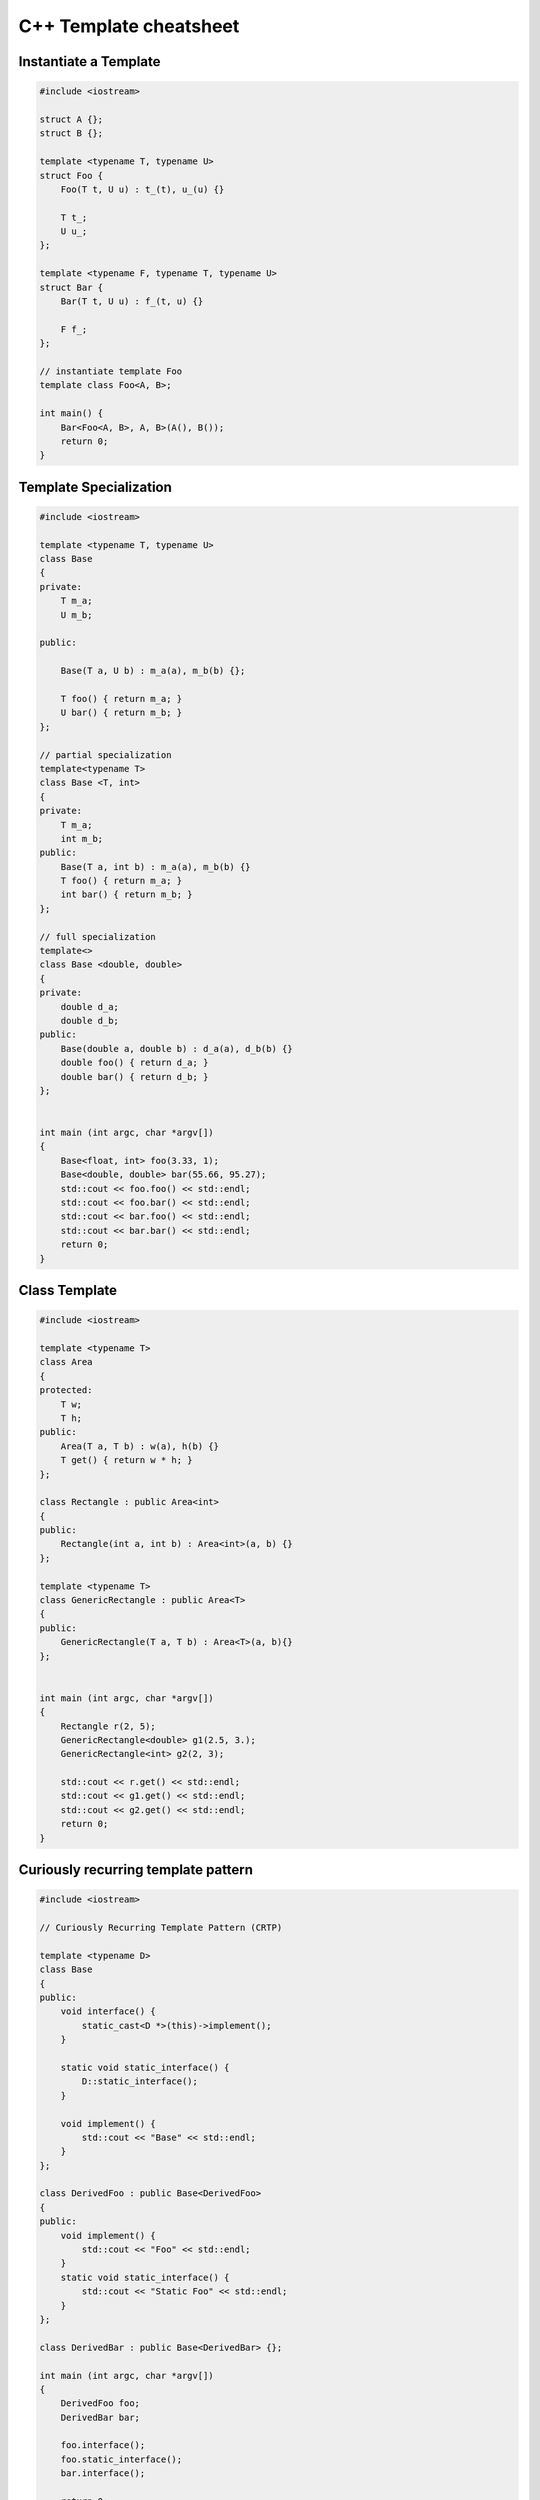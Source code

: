 =======================
C++ Template cheatsheet
=======================

Instantiate a Template
----------------------

.. code-block:: cpp

    #include <iostream>

    struct A {};
    struct B {};

    template <typename T, typename U>
    struct Foo {
        Foo(T t, U u) : t_(t), u_(u) {}

        T t_;
        U u_;
    };

    template <typename F, typename T, typename U>
    struct Bar {
        Bar(T t, U u) : f_(t, u) {}

        F f_;
    };

    // instantiate template Foo
    template class Foo<A, B>;

    int main() {
        Bar<Foo<A, B>, A, B>(A(), B());
        return 0;
    }

Template Specialization
-----------------------

.. code-block:: cpp

    #include <iostream>

    template <typename T, typename U>
    class Base
    {
    private:
        T m_a;
        U m_b;

    public:

        Base(T a, U b) : m_a(a), m_b(b) {};

        T foo() { return m_a; }
        U bar() { return m_b; }
    };

    // partial specialization
    template<typename T>
    class Base <T, int>
    {
    private:
        T m_a;
        int m_b;
    public:
        Base(T a, int b) : m_a(a), m_b(b) {}
        T foo() { return m_a; }
        int bar() { return m_b; }
    };

    // full specialization
    template<>
    class Base <double, double>
    {
    private:
        double d_a;
        double d_b;
    public:
        Base(double a, double b) : d_a(a), d_b(b) {}
        double foo() { return d_a; }
        double bar() { return d_b; }
    };


    int main (int argc, char *argv[])
    {
        Base<float, int> foo(3.33, 1);
        Base<double, double> bar(55.66, 95.27);
        std::cout << foo.foo() << std::endl;
        std::cout << foo.bar() << std::endl;
        std::cout << bar.foo() << std::endl;
        std::cout << bar.bar() << std::endl;
        return 0;
    }

Class Template
--------------

.. code-block:: cpp

    #include <iostream>

    template <typename T>
    class Area
    {
    protected:
        T w;
        T h;
    public:
        Area(T a, T b) : w(a), h(b) {}
        T get() { return w * h; }
    };

    class Rectangle : public Area<int>
    {
    public:
        Rectangle(int a, int b) : Area<int>(a, b) {}
    };

    template <typename T>
    class GenericRectangle : public Area<T>
    {
    public:
        GenericRectangle(T a, T b) : Area<T>(a, b){}
    };


    int main (int argc, char *argv[])
    {
        Rectangle r(2, 5);
        GenericRectangle<double> g1(2.5, 3.);
        GenericRectangle<int> g2(2, 3);

        std::cout << r.get() << std::endl;
        std::cout << g1.get() << std::endl;
        std::cout << g2.get() << std::endl;
        return 0;
    }


Curiously recurring template pattern
------------------------------------

.. code-block:: cpp

    #include <iostream>

    // Curiously Recurring Template Pattern (CRTP)

    template <typename D>
    class Base
    {
    public:
        void interface() {
            static_cast<D *>(this)->implement();
        }

        static void static_interface() {
            D::static_interface();
        }

        void implement() {
            std::cout << "Base" << std::endl;
        }
    };

    class DerivedFoo : public Base<DerivedFoo>
    {
    public:
        void implement() {
            std::cout << "Foo" << std::endl;
        }
        static void static_interface() {
            std::cout << "Static Foo" << std::endl;
        }
    };

    class DerivedBar : public Base<DerivedBar> {};

    int main (int argc, char *argv[])
    {
        DerivedFoo foo;
        DerivedBar bar;

        foo.interface();
        foo.static_interface();
        bar.interface();

        return 0;
    }
